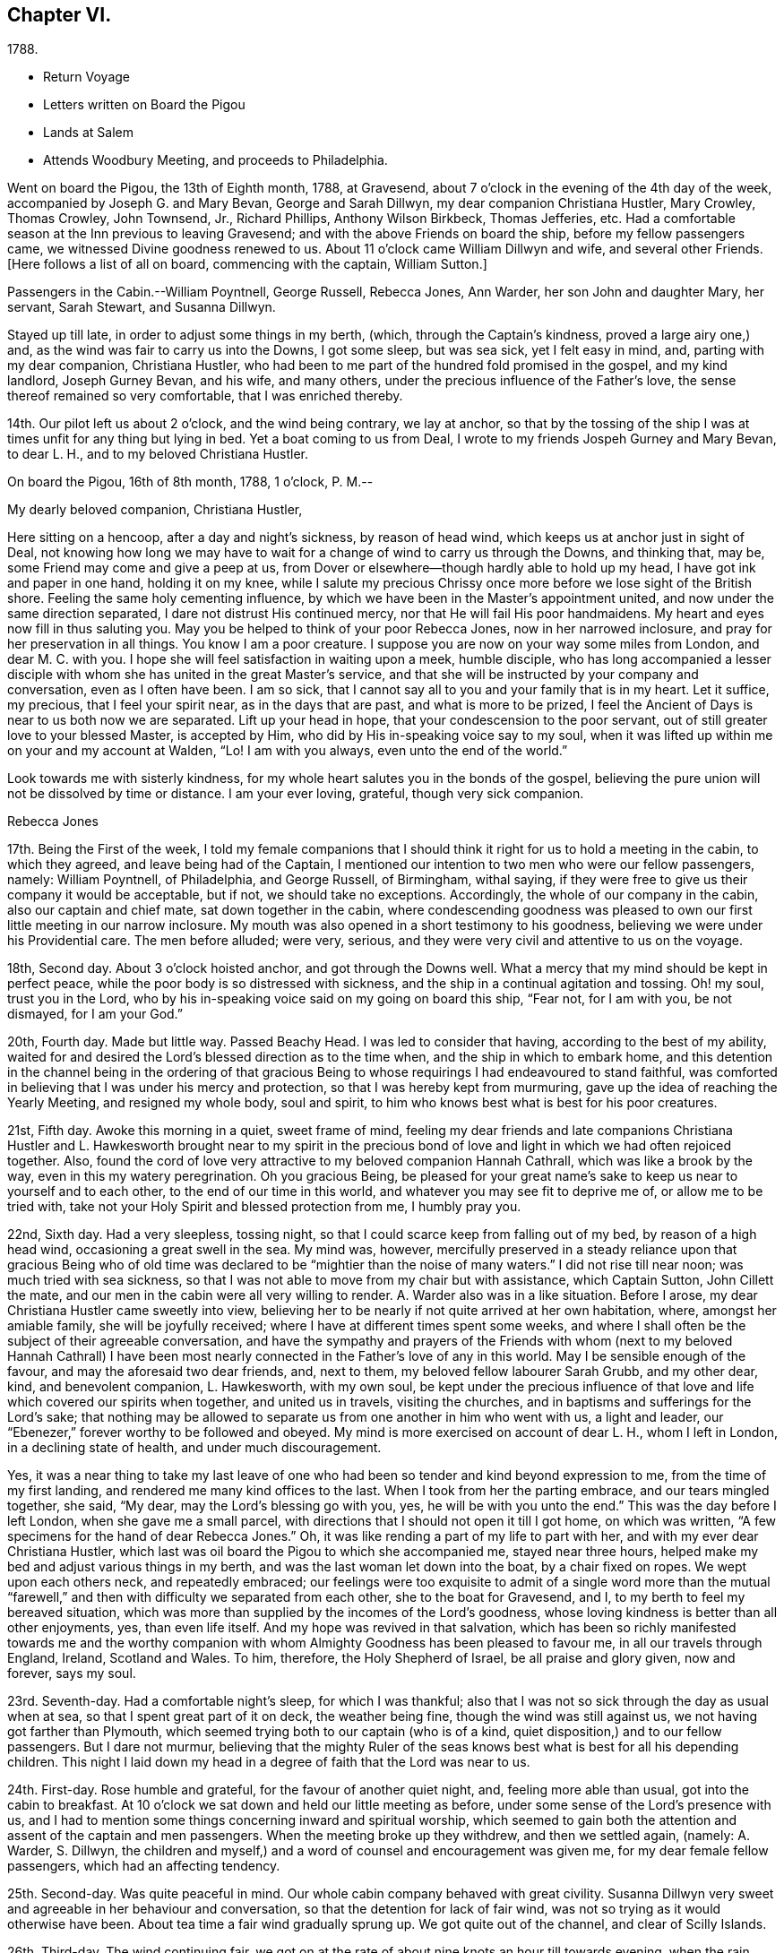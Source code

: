 == Chapter VI.

[.chapter-subtitle--blurb]
1788.

[.chapter-synopsis]
* Return Voyage
* Letters written on Board the Pigou
* Lands at Salem
* Attends Woodbury Meeting, and proceeds to Philadelphia.

Went on board the Pigou, the 13th of Eighth month, 1788, at Gravesend,
about 7 o`'clock in the evening of the 4th day of the week,
accompanied by Joseph G. and Mary Bevan, George and Sarah Dillwyn,
my dear companion Christiana Hustler, Mary Crowley, Thomas Crowley, John Townsend, Jr.,
Richard Phillips, Anthony Wilson Birkbeck, Thomas Jefferies, etc.
Had a comfortable season at the Inn previous to leaving Gravesend;
and with the above Friends on board the ship, before my fellow passengers came,
we witnessed Divine goodness renewed to us.
About 11 o`'clock came William Dillwyn and wife, and several other Friends.
+++[+++Here follows a list of all on board, commencing with the captain, William Sutton.]

Passengers in the Cabin.--William Poyntnell, George Russell, Rebecca Jones, Ann Warder,
her son John and daughter Mary, her servant, Sarah Stewart, and Susanna Dillwyn.

Stayed up till late, in order to adjust some things in my berth, (which,
through the Captain`'s kindness, proved a large airy one,) and,
as the wind was fair to carry us into the Downs, I got some sleep, but was sea sick,
yet I felt easy in mind, and, parting with my dear companion, Christiana Hustler,
who had been to me part of the hundred fold promised in the gospel, and my kind landlord,
Joseph Gurney Bevan, and his wife, and many others,
under the precious influence of the Father`'s love,
the sense thereof remained so very comfortable, that I was enriched thereby.

14th. Our pilot left us about 2 o`'clock, and the wind being contrary, we lay at anchor,
so that by the tossing of the ship I was at times unfit for any thing but lying in bed.
Yet a boat coming to us from Deal, I wrote to my friends Jospeh Gurney and Mary Bevan,
to dear L. H., and to my beloved Christiana Hustler.

[.embedded-content-document.letter]
--

[.signed-section-context-open]
On board the Pigou, 16th of 8th month, 1788, 1 o`'clock, P. M.--

[.salutation]
My dearly beloved companion, Christiana Hustler,

Here sitting on a hencoop,
after a day and night`'s sickness, by reason of head wind,
which keeps us at anchor just in sight of Deal,
not knowing how long we may have to wait for a
change of wind to carry us through the Downs,
and thinking that, may be, some Friend may come and give a peep at us,
from Dover or elsewhere--though hardly able to hold up my head,
I have got ink and paper in one hand, holding it on my knee,
while I salute my precious Chrissy once more before we lose sight of the British shore.
Feeling the same holy cementing influence,
by which we have been in the Master`'s appointment united,
and now under the same direction separated, I dare not distrust His continued mercy,
nor that He will fail His poor handmaidens.
My heart and eyes now fill in thus saluting you.
May you be helped to think of your poor Rebecca Jones, now in her narrowed inclosure,
and pray for her preservation in all things.
You know I am a poor creature.
I suppose you are now on your way some miles from London, and dear M. C. with you.
I hope she will feel satisfaction in waiting upon a meek, humble disciple,
who has long accompanied a lesser disciple with whom
she has united in the great Master`'s service,
and that she will be instructed by your company and conversation,
even as I often have been.
I am so sick, that I cannot say all to you and your family that is in my heart.
Let it suffice, my precious, that I feel your spirit near, as in the days that are past,
and what is more to be prized,
I feel the Ancient of Days is near to us both now we are separated.
Lift up your head in hope, that your condescension to the poor servant,
out of still greater love to your blessed Master, is accepted by Him,
who did by His in-speaking voice say to my soul,
when it was lifted up within me on your and my account at Walden, "`Lo!
I am with you always, even unto the end of the world.`"

Look towards me with sisterly kindness,
for my whole heart salutes you in the bonds of the gospel,
believing the pure union will not be dissolved by time or distance.
I am your ever loving, grateful, though very sick companion.

[.signed-section-signature]
Rebecca Jones

--

17th. Being the First of the week,
I told my female companions that I should think
it right for us to hold a meeting in the cabin,
to which they agreed, and leave being had of the Captain,
I mentioned our intention to two men who were our fellow passengers, namely:
William Poyntnell, of Philadelphia, and George Russell, of Birmingham, withal saying,
if they were free to give us their company it would be acceptable, but if not,
we should take no exceptions.
Accordingly, the whole of our company in the cabin, also our captain and chief mate,
sat down together in the cabin,
where condescending goodness was pleased to own
our first little meeting in our narrow inclosure.
My mouth was also opened in a short testimony to his goodness,
believing we were under his Providential care.
The men before alluded; were very, serious,
and they were very civil and attentive to us on the voyage.

18th, Second day.
About 3 o`'clock hoisted anchor, and got through the Downs well.
What a mercy that my mind should be kept in perfect peace,
while the poor body is so distressed with sickness,
and the ship in a continual agitation and tossing.
Oh! my soul, trust you in the Lord,
who by his in-speaking voice said on my going on board this ship, "`Fear not,
for I am with you, be not dismayed, for I am your God.`"

20th, Fourth day.
Made but little way.
Passed Beachy Head.
I was led to consider that having, according to the best of my ability,
waited for and desired the Lord`'s blessed direction as to the time when,
and the ship in which to embark home,
and this detention in the channel being in the ordering of that gracious
Being to whose requirings I had endeavoured to stand faithful,
was comforted in believing that I was under his mercy and protection,
so that I was hereby kept from murmuring,
gave up the idea of reaching the Yearly Meeting, and resigned my whole body,
soul and spirit, to him who knows best what is best for his poor creatures.

21st, Fifth day.
Awoke this morning in a quiet, sweet frame of mind,
feeling my dear friends and late companions Christiana Hustler
and L. Hawkesworth brought near to my spirit in the precious
bond of love and light in which we had often rejoiced together.
Also, found the cord of love very attractive to my beloved companion Hannah Cathrall,
which was like a brook by the way, even in this my watery peregrination.
Oh you gracious Being,
be pleased for your great name`'s sake to keep us near to yourself and to each other,
to the end of our time in this world, and whatever you may see fit to deprive me of,
or allow me to be tried with, take not your Holy Spirit and blessed protection from me,
I humbly pray you.

22nd, Sixth day.
Had a very sleepless, tossing night,
so that I could scarce keep from falling out of my bed, by reason of a high head wind,
occasioning a great swell in the sea.
My mind was, however,
mercifully preserved in a steady reliance upon that gracious Being who of
old time was declared to be "`mightier than the noise of many waters.`"
I did not rise till near noon; was much tried with sea sickness,
so that I was not able to move from my chair but with assistance, which Captain Sutton,
John Cillett the mate, and our men in the cabin were all very willing to render.
A+++.+++ Warder also was in a like situation.
Before I arose, my dear Christiana Hustler came sweetly into view,
believing her to be nearly if not quite arrived at her own habitation, where,
amongst her amiable family, she will be joyfully received;
where I have at different times spent some weeks,
and where I shall often be the subject of their agreeable conversation,
and have the sympathy and prayers of the Friends with whom (next to
my beloved Hannah Cathrall) I have been most nearly connected in the
Father`'s love of any in this world.
May I be sensible enough of the favour, and may the aforesaid two dear friends, and,
next to them, my beloved fellow labourer Sarah Grubb, and my other dear, kind,
and benevolent companion, L. Hawkesworth, with my own soul,
be kept under the precious influence of that love and
life which covered our spirits when together,
and united us in travels, visiting the churches,
and in baptisms and sufferings for the Lord`'s sake;
that nothing may be allowed to separate us from one another in him who went with us,
a light and leader, our "`Ebenezer,`" forever worthy to be followed and obeyed.
My mind is more exercised on account of dear L. H., whom I left in London,
in a declining state of health, and under much discouragement.

Yes, it was a near thing to take my last leave of one who
had been so tender and kind beyond expression to me,
from the time of my first landing, and rendered me many kind offices to the last.
When I took from her the parting embrace, and our tears mingled together, she said,
"`My dear, may the Lord`'s blessing go with you, yes, he will be with you unto the end.`"
This was the day before I left London, when she gave me a small parcel,
with directions that I should not open it till I got home, on which was written,
"`A few specimens for the hand of dear Rebecca Jones.`"
Oh, it was like rending a part of my life to part with her,
and with my ever dear Christiana Hustler,
which last was oil board the Pigou to which she accompanied me, stayed near three hours,
helped make my bed and adjust various things in my berth,
and was the last woman let down into the boat, by a chair fixed on ropes.
We wept upon each others neck, and repeatedly embraced;
our feelings were too exquisite to admit of a single word more than the
mutual "`farewell,`" and then with difficulty we separated from each other,
she to the boat for Gravesend, and I, to my berth to feel my bereaved situation,
which was more than supplied by the incomes of the Lord`'s goodness,
whose loving kindness is better than all other enjoyments, yes, than even life itself.
And my hope was revived in that salvation,
which has been so richly manifested towards me and the worthy
companion with whom Almighty Goodness has been pleased to favour me,
in all our travels through England, Ireland, Scotland and Wales.
To him, therefore, the Holy Shepherd of Israel, be all praise and glory given,
now and forever, says my soul.

23rd. Seventh-day.
Had a comfortable night`'s sleep, for which I was thankful;
also that I was not so sick through the day as usual when at sea,
so that I spent great part of it on deck, the weather being fine,
though the wind was still against us, we not having got farther than Plymouth,
which seemed trying both to our captain (who is of a kind,
quiet disposition,) and to our fellow passengers.
But I dare not murmur,
believing that the mighty Ruler of the seas knows best
what is best for all his depending children.
This night I laid down my head in a degree of faith that the Lord was near to us.

24th. First-day.
Rose humble and grateful, for the favour of another quiet night, and,
feeling more able than usual, got into the cabin to breakfast.
At 10 o`'clock we sat down and held our little meeting as before,
under some sense of the Lord`'s presence with us,
and I had to mention some things concerning inward and spiritual worship,
which seemed to gain both the attention and assent of the captain and men passengers.
When the meeting broke up they withdrew, and then we settled again, (namely: A. Warder,
S+++.+++ Dillwyn,
the children and myself,) and a word of counsel and encouragement was given me,
for my dear female fellow passengers, which had an affecting tendency.

25th. Second-day.
Was quite peaceful in mind.
Our whole cabin company behaved with great civility.
Susanna Dillwyn very sweet and agreeable in her behaviour and conversation,
so that the detention for lack of fair wind,
was not so trying as it would otherwise have been.
About tea time a fair wind gradually sprung up.
We got quite out of the channel, and clear of Scilly Islands.

26th. Third-day.
The wind continuing fair,
we got on at the rate of about nine knots an hour till towards evening,
when the rain ceased and the wind grew slack again.
Retired to bed under a sense of divine care, and,
having awoke in the morning with "`Whom have I in Heaven but you,
or in all the earth in comparison with you,`" it was a good day to me.
Blessed be the Lord!

27th. Fourth-day.
Awoke this morning less sick, but did not rise till after breakfast,
finding myself less able to move about than in my former voyage,
by reason of stiffness in my joints, etc.
The weather was exceedingly fine, so that my fellow passengers were upon deck,
which I also tried, but finding it too cold, I descended,
and employed my time in working, reading, and writing.
By staying below, I had a time of deep inward retirement before the Lord,
and enjoyed the unity of His blessed Spirit,
both with my near and dear friends whom I have left in England,
and increasingly so with my dear friends in America, whom,
if it be the Lord`'s blessed will,
I hope to see in a few weeks in my beloved native city of Philadelphia.
Which comfort (though I anticipate it with pleasure) will, I expect,
be greatly alloyed by the many painful circumstances that will occur;
for the hearing of which my mind had for some time been preparing,
by a continual sense of sadness, in apprehension, that does attend,
both by day and by night.
Oh, you most merciful Being, who, for purposes best known to yourself,
have been pleased to enlist me under your holy banner of love and life, and have,
by a further display of your Almighty Power,
measurably enabled me to fight against the power of darkness;
against spiritual wickedness in high places; grant, I humbly pray you,
for the sake of your blessed cause, which I have endeavoured, through holy help from you,
to advocate,
(not for any desert in me,) that nothing present or to come may be allowed
to separate me from the sensible and comfortable enjoyment of your love,
shed abroad in my heart, nor from the precious unity of the spirit, in the bond of peace,
with your little gathered flock and family the world over.

30th. Seventh-day.
Spent the day chiefly in reading.
I have often admired not only the kindness of our captain, but the quiet, civil,
and sober conduct of the whole crew,
among whom scarcely an indecent or unsavoury word was heard.
This, with the harmony subsisting in the cabin, the singing of a sweet bird in it,
and the innocent prattle of A. Warder`'s children, made time pass on more agreeably.
But my being less sick than in the former voyage,
and (what is the greatest of all favours) believing
heavenly protection and goodness were near us,
often clothed my mind with a sense of gratitude to the great Preserver of men, who is,
both by sea and land, to his depending children, a God near at hand,
a present help in every needful time, to whom be high and endless praises given,
because he is good, and his mercy endures forever.

31st. First day.--At ten o`'clock held our little meeting, composed as before: in which,
feeling the spirit of prayer and supplication, my heart was poured forth to the Almighty,
that He might be pleased to bless our little company,
and to reveal Himself to every soul on board the ship,
and favour them with the knowledge of His pure will,
giving them hearts to fear Him and to love His holy law written therein.
After meeting, A. Warder, S. Dillwyn,
and myself by turns read many chapters in the Scriptures.
"`Oh that men would praise the Lord for His goodness,
and for his wonderful works to the children of men!`"

Ninth month 3rd. Fourth day.--Awoke this morning refreshed in body,
and thankful for the favour of a quiet night.
A gale suddenly came on, and heavy rain, with squalls, which, though fair,
tossed us much about; during which my mind was inwardly retired to the Lord,
in humble secret intercession,
that for His mercies`' sake and the sake of His blessed cause,
He would be pleased to look down upon us, and preserve us over the mighty deep:
when the assurance which was given me on my first coming on
board with my dear friends to feel after right direction,
was comfortably renewed: "`Fear not for I am with you,
be not dismayed for I am your God.`"
In about an hour and a half the sun broke out,
and the wind becoming more steady we went on pleasantly.
Oh, the unspeakable loving kindness of the great I Am!
My mind this day was variously, and, I hope, not unprofitably engaged,
taking a retrospective view of my steppings, in the arduous service in which,
during the four years I have been separated from my native land, I have been steadily,
and, I trust, honestly engaged.
The consideration whereof, deeply bowed and contrited my mind,
and qualified me afresh to admire,
worship and adore that Power which has been experienced by me, a poor weak instrument;
and excited a renewal of my confidence in the continued mercy of the Almighty,
also raising living desires and fervent breathings and cries to Him, that I may be,
through the blessed assistance of His Holy Spirit,
enabled to walk with care and circumspection, on my return to my own country, and,
to the end of this painful pilgrimage,
be clothed with the garments of unfeigned humility, gratitude and fear.

And now,
under a precious sense of the Lord having in
early life plucked me as a brand out of the fire,
made me sensible of the multitude of my sins,
which for His mercies`' sake He was pleased to forgive,
and to blot them out as a thick cloud; by the spirit of deep and sore judgment,
and the spirit of burning,
to cleanse and purify my soul from the pollution of sin and iniquity,
and for purposes best known to Himself, to commission me, a poor unworthy creature,
to testify to His goodness and the sufficiency of His mighty power:
has been with me hitherto by sea and by land, provided me with suitable companions,
and every necessary and agreeable accommodation, and favoured me, from time to time,
with fresh and sure direction as I have waited
for it;--my soul is prostrate in great awfulness.
I acknowledge myself worse than "`an unprofitable servant`"--
and can set up my "`Ebenezer`" and helped me!`"
Blessed be Your great name, forever and ever, Amen! say, with gratitude and thanksgiving,
"`Hitherto you, Lord, have helped me!`"
Blessed by Your great name, forever and ever, Amen!

And now, in the prospect of my returning to my beloved friends and native country,
without a home of my own, nor certainty of what place will be allotted me,
there is at times the source of great anxiety.
Yet I dare not distrust the care of the heavenly Shepherd, who both knows what I need,
and how to supply with all needful things.
If You, Lord, then will but condescend to be with me in the way that I go,
give me bread to eat, and raiment to put on,
and bring me again to my own country in peace; You shall indeed be my God, and I will,
according to the measure of light and strength afforded, forever serve and follow You.

[verse]
____
"`My life, if You preserve my life,
Your sacrifice shall be,
And death, if death shall be my doom,
Shall join my soul to Thee!`"
____

The remembrance of an honest, upright-hearted remnant in the island of Great Britain,
to whom I have been made near in the fellowship of the Gospel of Peace,
and in the frequent soul-solacing seasons which we have enjoyed
together under the covering of Divine Love;--the travail of soul I
have witnessed on account of the dearly beloved youth,
in the sense of the heavenly visitation being powerfully renewed to them,
(several of whom are preparing for service in the Lord`'s house);--and the
strong desire that I feel on account of my three fellow labourers,
George Dillwyn, J. Pemberton, and James Thornton,
whom I have left behind in the same field in which I have faithfully
laboured;--have fully taken possession of my thoughts this morning.
And a humble hope has been renewed, that some good fruits, in the Lord`'s time,
will be produced by all the labours and pains that have been immediately and
instrumentally bestowed upon these parts of the vineyard,
and that the honest labourers will have their reward,
and the gain and praise of all be given to the great heavenly Workman,
who is now and forever worthy.

All the night it was at times squally, so that we were, I trust,
properly thoughtful in the cabin:
my mind being often lifted up in secret intercession to the Most High.

5th. Sixth day.--I went upon deck and stayed about two hours,
when our captain told me we had now made full one-third of our passage.
May not only my poor soul, but all the souls in this ship,
be fully sensible of the favour conferred,
and endeavour to walk more worthy of its continuance.
When on deck I took an opportunity with S. L.,
a young woman who is passenger in the steerage, where there is no other female,
and where amongst four men passengers,
and all the skip`'s crew (making twenty-two,) she is very much exposed.
I endeavoured to strengthen her mind in behaving
with such a degree of propriety among them,
that nothing may be unpleasantly remembered by her after she has gone on shore--
advising her that when she cannot becomingly and consistently converse with them,
she had better remain quite silent if she cannot withdraw.
I also inquired into her stock of clothing, with a view of supplying her if necessary.
With all which she appeared much affected.
I felt much for her, as she appears to be a sober girl, and in a tried situation.
May she be preserved!

7th. First day.--Rose early this morning; much refreshed, and thankful therefor.
At 10 o`'clock we held our little meeting, and, though it was a low season,
yet I was glad that I was able to say that the Lord was near to us,
and that we kept up our meeting every First day,
having the company of the captain and all the cabin passengers.
After meeting the captain went up to take his observations--we stayed below, and each,
by turns, read in the Bible.

11th. Fifth day.--My mind was comforted in believing that in the right and
best time we shall be favoured to reach my native land and beloved city,
when, though I expect to meet with renewed and manifold exercises and trials,
oh! that I may be kept in the hour of temptation, by the favour of my gracious Shepherd,
that so nothing may be able to pluck me out of His holy hand in time and in eternity!
Amen!

12th. Sixth day.--Rose this morning quiet and thankful in spirit,
breathing for preservation to my Almighty Helper and sure Friend.
A dead calm.

13th. Seventh day.--Awoke refreshed and humbly thankful,
but found my berth more uncomfortably warm than I had known it before.
On deck found the awning up--all hands on deck--some mending the sails,
some repairing the rigging,
and the chief mate preparing hooks and lines for fishing off Newfoundland Banks,
towards which we seem approaching.

14th. First day.--On consulting together, we concluded,
that with such incessant motion and tossing of the ship,
we could not sit safely and hold our meeting at the usual time, so postponed it,
in hope that we might sit down in the afternoon.
But the same difficulty attending, and A. W. and myself being poorly,
we were engaged reading most of the day.
S+++.+++ Dillwyn, while A. W. lay down, came and read to me.
I was pleased and helped with her innocent company.

15th. Second day.--Was sea-sick in the morning, as were my two female companions.
But having a fair wind, which carried us without much motion five and six knots,
we all grew better, and were able after breakfast to do a little sewing and writing.
Walked awhile on deck, but soon retired to the cabin, finding the sun very hot.
I was awaked in the night by a heavy gale, with lightning,
which prevented my getting any more sleep; yet, as I lay,
my mind was inwardly retired to the Lord,
and breathing to Him for preservation every way, for His blessed cause`'s sake.

16th, Third day.
The wind increased--had several heavy squalls, and the sea ran very high,
so that the waves seemed like mountains rolling around us.
One wave, while A. Warder was on deck, was so near breaking over the ship,
that they were quite alarmed, and we esteemed it a great mercy that it did not reach us.
This gave the ship such a lee lurch that a large table, with our breakfast tray,
which was on it, and S. Dillwyn`'s box of minerals, which was under it,
all well cleated and lashed, broke loose, and was driven with violence to leeward,
where A. W.`'s dear little children had just been sitting,
and removed but a few minutes before it happened.
What a signal display of Divine care over innocent children!
When their mother came down, and saw and heard the circumstance,
she sat down and wept in humble thankfulness--and well she might--for
had they been in the way they must have been hurt badly,
if not killed.
Our captain informed us that we had passed the banks of Newfoundland,
and that he believed we were crossing the Gulf Stream.
During the course of this day, I was often led to examine myself,
whether in any sort I was the cause of this distress;
to look back upon my former travels, and to consider whether it might not be,
in some sort, preparatory to my arrival in my native country,
and to keep me watchful and careful while on board.
And, under all these considerations,
as I sat holding both with hands and feet to keep on my seat,
those comfortable expressions arose in my mind, "`Behold, God is my salvation,
I will trust and not be afraid, for the Lord Jehovah is my strength and my song.
He also is become my salvation:
therefore with joy shall you draw water together out of the wells of salvation.`"
This, with the enriching assurance given me on my first coming on board of the ship,
"`Fear not,`" etc.,
together with the prospect which my dear friends Christiana Hustler and M.
Prior had at the same time--that we should get safe to our desired port--
tended to settle my poor mind in humble trust in Almighty goodness and mercy,
through the present, and whatever trials might in future attend.
Went to bed about 11 o`'clock, and was enabled to commit myself, body, soul and spirit,
into the hands of my "`faithful Creator,`" desiring his gracious protection for myself,
my dear friends in the cabin, and all the ship`'s company.
After which I soon fell asleep, had a good and comfortable night,
and awoke refreshed every way.
Blessed be my sure and unfailing Friend!

17th. Fourth-day.--I retired under some apprehension of a tossing night,
and slept till about 2 o`'clock, when I was awakened by great noise on deck,
and the three usual stamps of the men, calling "`All hands ahoy!--reef and topsails!`"
The wind being high and the ship labouring hard, this at first a little alarmed me,
and raised the humble prayer,
"`Lord have mercy on us!`"--when presently A. Warder came to my berth,
and sat by me two hours: in which time it rained heavily, with some lightning,
and the wind, in squalls, very high.
After another heavy squall the ship was put about, by which I was turned to leeward,
and was in less danger of pitching out of my bed.

[.embedded-content-document.letter]
--

[.letter-heading]
Rebecca Jones To Esther Tuke.

[.signed-section-context-open]
On board the Pigou, on the great Atlantic, Latitude 40° 42`' 9th mo. 20th, 1788.

[.salutation]
Dearly beloved Friend,

Being often favoured, while floating on the mighty ocean,
to feel near unity of spirit with such dear friends in the land from
which (with my natural "`life for a prey,`" and a degree of that
peace which exceeds description,) I have now escaped,
with whom I have enjoyed sweet fellowship, and who are still near to my best life;
and you, among others, having been pleasantly brought into view this morning,
I have sat down in order to give you some account of your poor feeble sister.

I have given up all thought of reaching our Yearly Meeting,
so that if more is given me than I expect,
I shall give it a place among the many marvellous displays of Almighty goodness,
of which I have been a thankful, grateful witness.
But not this mighty deep, nor length of time, will, I trust,
ever erase from my remembrance an honest, faithful-hearted remnant,
a tender visited seed, a highly favoured people in that nation,
whom everlasting loving kindness has so signally cared for,
and at whose hands He is now looking for fruits adequate to his abundant care over them.
May the upright, affectionate, disinterested labours of the poor servants,
who have been sent amongst you, be in some degree promotive of this great end.
May the hands of the faithful among you be made strong to the
removing of every obstruction in the way of advancement.

May the dear youth who have been enamoured with the
brightness of the Divine power arising in their hearts,
"`keep humbly their solemn feasts, and faithfully perform all their vows.`"
May the "`north,`" through the softening influence of holy animating love and life,
be prevailed upon during the day of offered mercy to "`give up,`" and
the "`south,`" in a state of faithful obedience to the Divine will,
"`keep nothing back,`" is my humble prayer.
Then will your light go forth with encouraging brightness,
and the clothing of Divine salvation, on all the different classes in the family,
be conspicuously clear "`as a lamp that burns.`"
Nor shall I be, I humbly hope,
deprived of the enjoyment of the bond of christian fellowship with
those who meet at the approaching annual solemnity in Philadelphia,
and at your Quarterly one held about the same time; but,
by the great and good Remembrancer, may I, in this my watery peregrination,
be raised as an epistle in your hearts,
and feel the efficacy of the fervent prayer of the righteous,
with whom I pray that I may now and forever be united.
I know I am an "`unprofitable servant,`" and yet can appeal to
the great Master in a degree of childlike simplicity,
that I have endeavoured to do that which was required as a duty at my hands:
and for the encouragement of other poor weaklings I have to testify
to the goodness of that hand which "`put forth;`" it has gone before,
made crooked things straight, and cast up a way,
even when and where to my view there has appeared no way.
So that now, though I am going to my own country and people, with no spoil taken,
yet am I returning with that acknowledgment made by the
early publishers of the gospel in reply to the query,
"`Lacked you anything?`"
and can, with reverence of soul, say, "`Nothing, Lord.`"
I know that it will be still necessary for me to feel after
and dwell deeply with the heavenly gift on my return;
and oh, that under its blessed influence, I may be favoured with patience, lest,
for lack of this profitable virtue, I should lose the things which have,
through holy help, been wrought,
and so miss of that consummate reward with which we are
not fully entrusted until the end of the painful race.
May this, dear Esther,
be your and my gladdening experience when this short fight of affliction is over,
is my fervent prayer.

I shall be much disappointed if I do not frequently
hear from the houses of York and Holdgate.
To all of them is my dear love, and to my other dear friends in your country, as if named.
You know who they are: they are too numerous for insertion,
but not too many "`in order one by one to rise`" in my affectionate remembrance.
When you do write, mention how "`the lilies flourish,
and the pomegranates bud and blossom,`" and whether "`the
garden of nuts`" has furnished any more ripe fruits for the
King`'s table--with whatever is interesting to you:
for it will be so to me, because we are (dare I presume) soldiers in the same army,
consequently entitled to hear of the several movements therein.

[.signed-section-signature]
Rebecca Jones

--

20th. Seventh-day.
Awoke afreshed, and with an easy mind.
But soon found, on getting up, that the wind blew fresh and quite contrary,
which was a fresh trial of faith and patience, when,
on considering a little what should be the cause,
and why we have such an unfavourable prospect,
my mind was silenced from enquiry by a secret persuasion that it was all for the best,
though not for the present seen to be so.
Whereupon I again resigned to the thought of not reaching our Yearly Meeting, which,
had it been, or should it be the Lord`'s blessed will we should do,
would have been a comfortable circumstance.
But as I have often been fully convinced that our Almighty Shepherd
knows best what is best for his poor sheep and dependent children,
may his holy will be done in all things, says my soul.
Our captain came up along a sloop this morning from Grenada, out 18 days,
bound for Newfoundland, and upon comparing the ship`'s reckoning,
it appeared that we were not by three degrees as forward in our passage as we expected.
This was unpleasing tidings to our company,
who had fixed the 7th of next month for gating to Philadelphia.
In the evening the wind lowered, and it again grew calm,
so that we retired early and soon went to sleep, trusting in the Lord.

21st. First-day.
About 5 o`'clock, the wind for the first time was on our stern.
It blew fresh, and rained heavily.
I rose early, in hopes that we might hold our little meeting,
and once more in the cabin together wait upon the Lord.
But the wind so increased that we kept our seats with some difficulty.
The dead lights were all put in, and candles brought into the cabin.
I, however, sat down in quiet about an hour, with my mind inwardly turned to the Lord,
who is worthy to be waited upon at all times.
The ship was the whole day in a perpetual roll, from side to side,
and a day of the most heavy and steady wind, our captain said, that he ever remembered,
so that the poor men were wet to the skin, and we could not stir at all out of the cabin.
We went, through the day, at the rate of 8 and 9 knots.
The great motion, rolling, and thumping of the waves was alarming at first,
but our Captain told us we were crossing the gulf stream,
so that if the wind had taken us ahead instead of astern,
or had it been quite calm as before, we should have been in a much worse situation.
This, and his further information that this wind in
Delaware bay would inevitably run us ashore,
humbled and deeply affected my mind, leading to the renewed inquiry,
"`What shall I render to the Lord,`" etc.
A+++.+++ W., having dreamed of her husband,
pleased herself with the thoughts of getting to Philadelphia in a few days more.
But having always found that I fared best when I
was most fully resigned to the Lord`'s will,
and having been favoured to come to this desirable attainment,
I did not dare to flatter myself with so agreeable a circumstance,
though fully persuaded that all things are possible with our gracious Creator.

22nd. Second-day.
Our company seemed highly pleased with hopes of soon getting on shore; but,
on several accounts, my rejoicing is in fear.
Oh, you great Preserver of men,
condescend to fortify my mind with a reverent
trust in your goodness and providential care,
and clothe me with humility and watchfulness on my first meeting my beloved friends,
and to the end of my time in this uncertain, fallacious and wicked world,
for your mercies sake.

In the evening the wind shifted, and by 2 o`'clock the wind again shifted,
and blew a heavy gale directly against us.
Captain Sutton ordered all sails made snug, and lay too about twelve hours,
during all which time the dead lights were in, and the ship laboured so much,
and the sea was so high, that it made the most awful and gloomy appearance I ever beheld.
Dear A. W., and I, not being able to keep safely in bed, sat up till day light.
W+++.+++ P., being much alarmed, sat up with us all night.^
footnote:[Sarah R. Grubb, writing to Rebecca Jones, says--"`If I am not mistaken,
since your leaving London,
you have had your portion of awful sensations on the mighty waters.
My heart was so almost continually with you, and so affected sometimes,
as to amount to painful conflict,
so that I could hardly conclude that it originated merely in those natural,
affectionate feelings, which a separation from one so beloved occasioned.`"]

23rd. Third-day.
The wind much lowered, though the sea ran very high,
and it was dangerous moving from our seats.
I stayed in my berth, and, as in the night,
my mind was often engaged in humble intercession to the Almighty for our preservation,
and that he would be pleased, for His great name`'s sake, to have mercy upon us,
and influence our Captain with wisdom, and his men with strength in so perilous a time.
About 8 o`'clock, P. M., it was nearly calm,
and I was told that it was likely to remain so.

24th. Fourth-day.
After a good night`'s rest, I arose refreshed and thankful for the favour.
This day makes just six weeks since we came on board.
Light wind, but fair.
About 11 o`'clock we espied a sail, which proved to be a schooner--Juno--from New York,
laden with corn, and bound to Teneriffe.
She had been out about a week--had met with a gale of wind last First day,
when we were going before it at the rate of ten knots.
Had been under the necessity of throwing overboard 60 bushels,
and cutting in two her long boat,
one-half of which she threw overboard to lighten the ship.
Her captain desired Capt.
Sutton to take a letter for him, and, to bring it to us,
they immediately launched a small skiff with one of their hands, who, with two oars,
made his way very dexterously over the waves, and brought the letter,
returning safe again.
This was a pleasing circumstance to all our company,
who were with one consent gathered to the larboard side to look at fellow men floating,
like ourselves, on the watery element.
But as I stood looking on, and considering how we had been preserved in that very gale,
by which they had been distressed, my heart overflowed with gratitude and thanksgiving,
and mine eyes with tears,
and the more so when I adverted to what might have been
the consequence had we been in the bay at the time.
The sense of the Lord`'s protecting goodness extorted
from me this expression in the hearing of all,
"`Thanks be to Him who is forever worthy.`"
This sense continued sweetly the covering of my spirit through the day.
We made some preparation towards going on shore
when it shall please the Lord so to favour us,
which, when granted, will, I trust, sink me in the deepest gratitude, fear,
obedience and love to mine Almighty Helper and Protector, all the days of my life.
In the afternoon we were easy and pleasant on deck,
and in the evening came down to writing.
My heart felt peaceful and humble, which, I pray,
may be continued to me till landing on my native shore, and forever, Amen!
Through the night I had not a wink of sleep, yet my mind was tranquil and easy.

+++[+++For several days they were subjected to storms and consequent discomfort.]

Ninth month 28th. First day.--After a good night,
awoke with the remembrance of its being the time of our Yearly Meeting in Philadelphia,
where many worthy and dear friends are collected, and where,
had it been the Lord`'s good pleasure, I should have rejoiced among them.
But as it is so ordered,
I desire to be content in the enjoyment of that blessed fellowship of
spirit which cannot be quenched by the mighty waters between us,
and is the solid rejoicing of the heavenly minded family every where.
After breakfast, I informed the captain of a wish which I felt,
that if he had no objection,
an invitation might be given to the steerage passengers and to the sailors,
to sit with us at our little meeting.
He readily consented, and sent the steward to give them all notice.
We sat down at ten o`'clock.
Some of those invited, came and behaved soberly,
and my heart was enlarged in gospel affection towards them, and under the influence,
I trust, of the spirit of true prayer, was enabled to intercede for our preservation,
and for redemption from all iniquity.
Oh, that the request may, in adorable mercy,
be granted! was much affected in the meeting, and appeared solid and thoughtful after it.
Our captain sounded and found no bottom.

29th,
Second day.--May I be favoured with patience and
resignation in the present trying allotment,
thus detained from assembling with my dear friends in Philadelphia,
at their Yearly Meeting, because All-perfect wisdom knows best what is best for us.

30th, Third day.--Still an unfavourable prospect.
Our captain found bottom in fifty fathoms water; on hearing which,
several of our company appeared very much elated, even to an ecstasy;
but my mind felt very much restricted from appearing outwardly to rejoice.
Soon after, the wind sprang up so fair, that we ran into five fathoms.
Upon this, our captain, who is prudently careful, stood to the southward.
The wind increased to a strong breeze from the N. E., so that towards evening,
we lightened sail, and about six o`'clock,
spied land ahead at about six leagues distance.
All things then laid snug, we lay at the mercy of the wind and waves,
which were under the direction of the Most High, till morning.

10th month 1st, Fourth day.--Wind still the same, and the sea running very high.
About eleven o`'clock we espied a pilot coming towards us, who proved to be Harry Fisher,
a skillful man.
On his coming on board, our captain and all the ship`'s company seemed relieved.
He told me that he was last week in Philadelphia,
and that I was expected to the great meeting there.
He brought us a few apples and peaches, which S. D. and I particularly enjoyed.
Oh, how my soul worshipped in deepest prostration, and craved to be kept little, low,
and humble in going amongst my dear friends, under the present mercy,
which is indeed marvellous in my eyes.
Blessed and forever magnified, be the name of the Most High,
from this time forth and forever more!

Last night I was comforted in remembering that last Sixth day night,
which was a time of sore exercise in a storm of wind, thunder, and rain,
I was assured this would be the last storm;
and that we should safely get to Philadelphia before the Yearly Meeting ended.
So that I had no creaturely fears to contend with.
But my health feels too much impaired to promise myself much enjoyment for a time,
and having no fixed home to go to, feels discouraging;
but I dare no more distrust Divine care, now nor forever.

Rain came on in the evening, and it was very dark,
so that we were truly glad we had got to a safe anchorage within the cape,
as the wind blew fresh against us.--Dropped anchor at eight o`'clock, below Bombayhook,
and in the cabin afterwards our captain and pilot spent the rest of the evening with us,
the latter giving some accounts of Philadelphia.

2nd, Fifth day.--A head wind,
our ship could get no farther than within five miles of Salem,
and being assured that unless the wind changed, we could not get up till first day,
and being desirous of reaching the Yearly Meeting before it ended,
I concluded to go with our company on shore.
So our kind captain ordered the ship`'s yawl to be launched, and sent four of his men,
who, with the pilot,
(after the latter had taken a respectful leave of all on board,) took us on shore,
to the house of a Friend named Clement Hall,
who took us in his wagon to John Redman`'s in Salem, where we lodged,
and found the family all very kind.

On Sixth day, the 3rd instant, Rebecca Jones notes--"`We rose early,
and two wagons having been provided, having Emmor Baily and Elgar Brown for drivers,
we got on well and safely to Woodbury,
just as Friends were going to their week-day meeting;
whereupon I felt a draught on my mind to meet with them,
and left my companions to their liberty.
They not being inclined to go, I went alone.`"

Our pilgrims, halting at Woodbury, noticed a few Friends going to meeting,
and anxious as they all were to reach Philadelphia,
Rebecca Jones could not feel at liberty to pass the first
meeting of Friends after her arrival without attending it.
Her companions left a vehicle and driver for her, and proceeded.
Owing to the attendance at Yearly Meeting,
the number of Friends assembled was of course small,
and she was only recognized by one person present, Margery, wife of Samuel Mickle.
Having relieved her mind, and after sitting a short time, feeling easy to do so,
she informed Friends that she wished to attend
the closing sittings of the Yearly Meeting,
and desired that the meeting might not be disturbed by her quietly withdrawing.
The Friend already referred to, followed her out.
Her carriage soon overtook the one containing her friends, and, saluting them,
she passed on before.
They crossed the Delaware in company,
no time having been lost by her attending Woodbury Meeting.

"`We arrived,`" she writes to S. Alexander, "`on the 3rd,
just two days before the close of our Yearly Meeting,
(after a passage of seven weeks from Gravesend,
but only thirty-six days from land to land,) so that I had the
satisfaction of seeing my dear friends generally from the country,
and truly our joy was mutual:
and in the assembly of the Lord`'s people to give Him thanks for his mercies.`"
